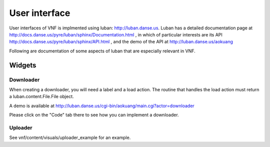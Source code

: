.. _vnfdeveloperguideui:

User interface
==============

User interfaces of VNF is implmented using luban: http://luban.danse.us.
Luban has a detailed documentation page at 
http://docs.danse.us/pyre/luban/sphinx/Documentation.html , in which
of particular interests are its API
http://docs.danse.us/pyre/luban/sphinx/API.html ,
and the demo of the API at
http://luban.danse.us/aokuang

Following are documentation of some aspects of luban that are
especially relevant in VNF.

Widgets
-------


Downloader
""""""""""
When creating a downloader, you will need a label and a load action.
The routine that handles the load action must return a
luban.content.File.File object. 

A demo is available at 
http://luban.danse.us/cgi-bin/aokuang/main.cgi?actor=downloader 

Please click on the "Code" tab there to see how you can
implement a downloader.


Uploader
""""""""

See vnf/content/visuals/uploader_example for an example.

